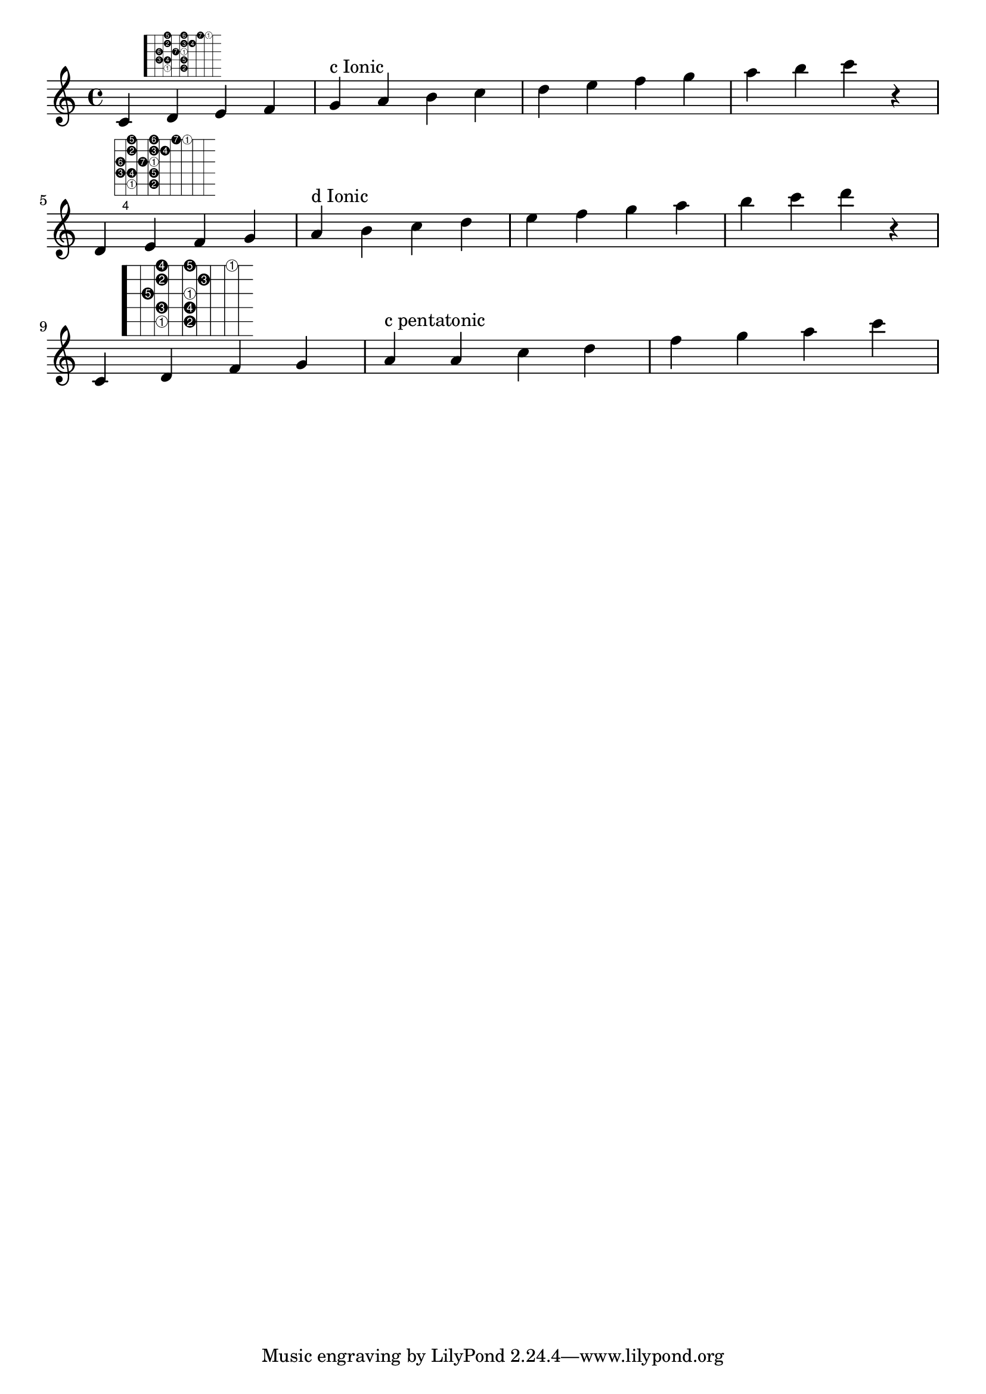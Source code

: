 \version "2.19.15"

%here starts the snippet:

% Helper function to invert first elements of scales
#(define (inverted num mod)
   (if (zero? (modulo num mod))
         (list '1 'inverted)
         (list (1+ (modulo num mod)))))

% Expand the (string fret) pairs to valid lilypond syntax
#(define (fret-from-list l1 l2 n1)
   (if  (null? l1) 
        l2 
        (fret-from-list (cdr l1) (append l2 (list (append '(place-fret) (car l1) (inverted (length l2) n1)))) n1)))

% arg1 is the list of (string fret) pairs making up the scale
% arg2 is the number of unique tones in the scale (i.e. 7 for major scale, 5 for pentatonic)
% arg3 is a scale factor used to enlarge the fret diagram
#(define-markup-command (scale-diagramm layout props arg1 arg2 arg3) (list? integer? number?)
   (interpret-markup layout props
    (markup
     (#:override (cons 'size arg3 )
      (#:override '(fret-diagram-details
                    . (
                       (finger-code . in-dot)
                       (number-type . custom)
                       (label-dir   . -1)
                       (orientation . landscape)
                       (dot-radius  . 0.4)
                       (fret-count  . 8)
                       (top-fret-thickness . 7)))
        #:fret-diagram-verbose
          (fret-from-list arg1 '() arg2))))))


cmajor=\markup\scale-diagramm #'((5 3) (5 5) (4 2) (4 3) (4 5) (3 2) (3 4) 
                                 (3 5) (2 3) (2 5) (2 6) (1 3) (1 5) (1 7) (1 8)) #7 #1.0

dmajor=\markup\scale-diagramm #'((5 5) (5 7) (4 4) (4 5) (4 7) (3 4) (3 6) 
                                 (3 7) (2 5) (2 7) (2 8) (1 5) (1 7) (1 9) (1 10)) #7 #1.35

cpenta=\markup\scale-diagramm #'((5 3) (5 5) (4 3) (4 5) (3 2)  
                                 (3 5) (2 3)  (2 6) (1 3) (1 5)  (1 8)) #5 #1.7


\layout {
  indent = 0
}

\relative c' {
  c   d^\cmajor e f g^"c Ionic"      a b c d e f g a b c r | \break
  d,, e^\dmajor f g a^"d Ionic"      b c d e f g a b c d r | \break
  c,, d^\cpenta f g a^"c pentatonic" a c d f g a c         |
}